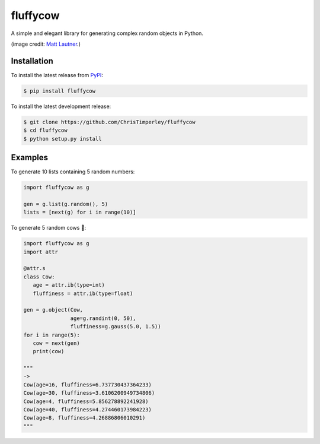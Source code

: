 .. -*-restructuredtext-*-

fluffycow
=========

.. image:: https://travis-ci.org/ChrisTimperley/fluffycow.svg?branch=master
    :target: https://travis-ci.org/ChrisTimperley/fluffycow

.. image:: https://badge.fury.io/py/fluffycow.svg
    :target: https://badge.fury.io/py/fluffycow

.. image:: https://img.shields.io/pypi/pyversions/fluffycow.svg
    :target: https://pypi.org/project/fluffycow


A simple and elegant library for generating complex random objects in Python.


.. image:: https://static.boredpanda.com/blog/wp-content/uploads/2014/03/cute-fluffy-animals-33.jpg

(image credit: `Matt Lautner <http://www.lautnerfarms.com/sires/texas-tornado/>`_.)


Installation
------------

To install the latest release from `PyPI <https://pypi.python.org/pypi/fluffycow/>`_:

.. code::

   $ pip install fluffycow

To install the latest development release:

.. code::

   $ git clone https://github.com/ChrisTimperley/fluffycow
   $ cd fluffycow
   $ python setup.py install


Examples
--------

To generate 10 lists containing 5 random numbers:

.. code:: python

   import fluffycow as g

   gen = g.list(g.random(), 5)
   lists = [next(g) for i in range(10)]


To generate 5 random cows 🐄:

.. code:: python

   import fluffycow as g
   import attr

   @attr.s
   class Cow:
      age = attr.ib(type=int)
      fluffiness = attr.ib(type=float)

   gen = g.object(Cow,
                  age=g.randint(0, 50),
                  fluffiness=g.gauss(5.0, 1.5))
   for i in range(5):
      cow = next(gen)
      print(cow)

   """
   ->
   Cow(age=16, fluffiness=6.737730437364233)
   Cow(age=30, fluffiness=3.6106200949734806)
   Cow(age=4, fluffiness=5.856278892241928)
   Cow(age=40, fluffiness=4.274460173984223)
   Cow(age=8, fluffiness=4.26886806010291)
   """
